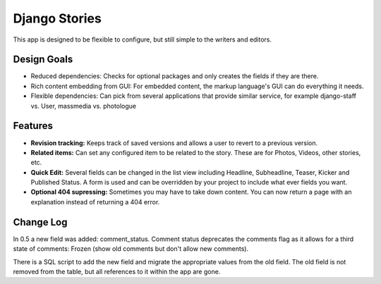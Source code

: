 ==============
Django Stories
==============

This app is designed to be flexible to configure, but still simple to the writers and editors.

Design Goals
============

* Reduced dependencies: Checks for optional packages and only creates the fields if they are there.

* Rich content embedding from GUI: For embedded content, the markup language's GUI can do everything it needs.

* Flexible dependencies: Can pick from several applications that provide similar service, for example django-staff vs. User, massmedia vs. photologue


Features
========

* **Revision tracking:** Keeps track of saved versions and allows a user to revert to a previous version.

* **Related items:** Can set any configured item to be related to the story. These are for Photos, Videos, other stories, etc.

* **Quick Edit:** Several fields can be changed in the list view including Headline, Subheadline, Teaser, Kicker and Published Status. A form is used and can be overridden by your project to include what ever fields you want.

* **Optional 404 supressing:** Sometimes you may have to take down content. You can now return a page with an explanation instead of returning a 404 error.

Change Log
==========

In 0.5 a new field was added: comment_status. Comment status deprecates the comments flag as it allows for a third state of comments: Frozen (show old comments but don't allow new comments).

There is a SQL script to add the new field and migrate the appropriate values from the old field. The old field is not removed from the table, but all references to it within the app are gone.

